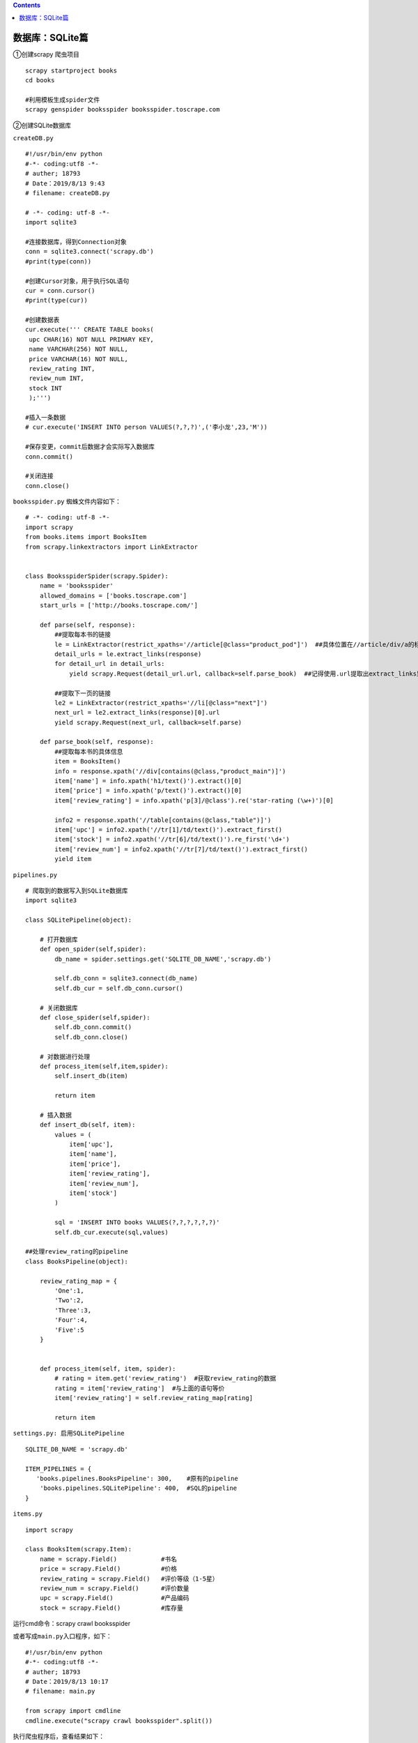 .. contents::
   :depth: 3
..

数据库：SQLite篇
================

①创建scrapy 爬虫项目

::

   scrapy startproject books
   cd books

   #利用模板生成spider文件
   scrapy genspider booksspider booksspider.toscrape.com

②创建SQLite数据库

``createDB.py``

::

   #!/usr/bin/env python
   #-*- coding:utf8 -*-
   # auther; 18793
   # Date：2019/8/13 9:43
   # filename: createDB.py

   # -*- coding: utf-8 -*-
   import sqlite3

   #连接数据库，得到Connection对象
   conn = sqlite3.connect('scrapy.db')
   #print(type(conn))

   #创建Cursor对象，用于执行SQL语句
   cur = conn.cursor()
   #print(type(cur))

   #创建数据表
   cur.execute(''' CREATE TABLE books(
    upc CHAR(16) NOT NULL PRIMARY KEY,
    name VARCHAR(256) NOT NULL,
    price VARCHAR(16) NOT NULL,
    review_rating INT,
    review_num INT,
    stock INT
    );''')

   #插入一条数据
   # cur.execute('INSERT INTO person VALUES(?,?,?)',('李小龙',23,'M'))

   #保存变更，commit后数据才会实际写入数据库
   conn.commit()

   #关闭连接
   conn.close()

.. image:: ../../../_static/scrapy-sqlite0001.png

``booksspider.py`` 蜘蛛文件内容如下：

::

   # -*- coding: utf-8 -*-
   import scrapy
   from books.items import BooksItem
   from scrapy.linkextractors import LinkExtractor


   class BooksspiderSpider(scrapy.Spider):
       name = 'booksspider'
       allowed_domains = ['books.toscrape.com']
       start_urls = ['http://books.toscrape.com/']

       def parse(self, response):
           ##提取每本书的链接
           le = LinkExtractor(restrict_xpaths='//article[@class="product_pod"]')  ##具体位置在//article/div/a的标签中
           detail_urls = le.extract_links(response)
           for detail_url in detail_urls:
               yield scrapy.Request(detail_url.url, callback=self.parse_book)  ##记得使用.url提取出extract_links里面的链接。

           ##提取下一页的链接
           le2 = LinkExtractor(restrict_xpaths='//li[@class="next"]')
           next_url = le2.extract_links(response)[0].url
           yield scrapy.Request(next_url, callback=self.parse)

       def parse_book(self, response):
           ##提取每本书的具体信息
           item = BooksItem()
           info = response.xpath('//div[contains(@class,"product_main")]')
           item['name'] = info.xpath('h1/text()').extract()[0]
           item['price'] = info.xpath('p/text()').extract()[0]
           item['review_rating'] = info.xpath('p[3]/@class').re('star-rating (\w+)')[0]

           info2 = response.xpath('//table[contains(@class,"table")]')
           item['upc'] = info2.xpath('//tr[1]/td/text()').extract_first()
           item['stock'] = info2.xpath('//tr[6]/td/text()').re_first('\d+')
           item['review_num'] = info2.xpath('//tr[7]/td/text()').extract_first()
           yield item

``pipelines.py``

::

   # 爬取到的数据写入到SQLite数据库
   import sqlite3

   class SQLitePipeline(object):

       # 打开数据库
       def open_spider(self,spider):
           db_name = spider.settings.get('SQLITE_DB_NAME','scrapy.db')

           self.db_conn = sqlite3.connect(db_name)
           self.db_cur = self.db_conn.cursor()
           
       # 关闭数据库
       def close_spider(self,spider):
           self.db_conn.commit()
           self.db_conn.close()
           
       # 对数据进行处理
       def process_item(self,item,spider):
           self.insert_db(item)
           
           return item

       # 插入数据
       def insert_db(self, item):
           values = (
               item['upc'],
               item['name'],
               item['price'],
               item['review_rating'],
               item['review_num'],
               item['stock']
           )

           sql = 'INSERT INTO books VALUES(?,?,?,?,?,?)'
           self.db_cur.execute(sql,values)

   ##处理review_rating的pipeline
   class BooksPipeline(object):

       review_rating_map = {
           'One':1,
           'Two':2,
           'Three':3,
           'Four':4,
           'Five':5
       }


       def process_item(self, item, spider):
           # rating = item.get('review_rating')  #获取review_rating的数据
           rating = item['review_rating']  #与上面的语句等价
           item['review_rating'] = self.review_rating_map[rating]

           return item

``settings.py: 启用SQLitePipeline``

::

   SQLITE_DB_NAME = 'scrapy.db'

   ITEM_PIPELINES = {
      'books.pipelines.BooksPipeline': 300,    #原有的pipeline
       'books.pipelines.SQLitePipeline': 400,  #SQL的pipeline
   }

``items.py``

::

   import scrapy

   class BooksItem(scrapy.Item):
       name = scrapy.Field()            #书名
       price = scrapy.Field()           #价格
       review_rating = scrapy.Field()   #评价等级（1-5星）
       review_num = scrapy.Field()      #评价数量
       upc = scrapy.Field()             #产品编码
       stock = scrapy.Field()           #库存量

运行cmd命令：scrapy crawl booksspider

或者写成\ ``main.py``\ 入口程序，如下：

::

   #!/usr/bin/env python
   #-*- coding:utf8 -*-
   # auther; 18793
   # Date：2019/8/13 10:17
   # filename: main.py

   from scrapy import cmdline
   cmdline.execute("scrapy crawl booksspider".split())

执行爬虫程序后，查看结果如下： |image1|

.. image:: ../../../_static/scrapy-book-sqlite0002.png

.. |image1| image:: ../../../_static/scrapy-book-sqlite0001.png
